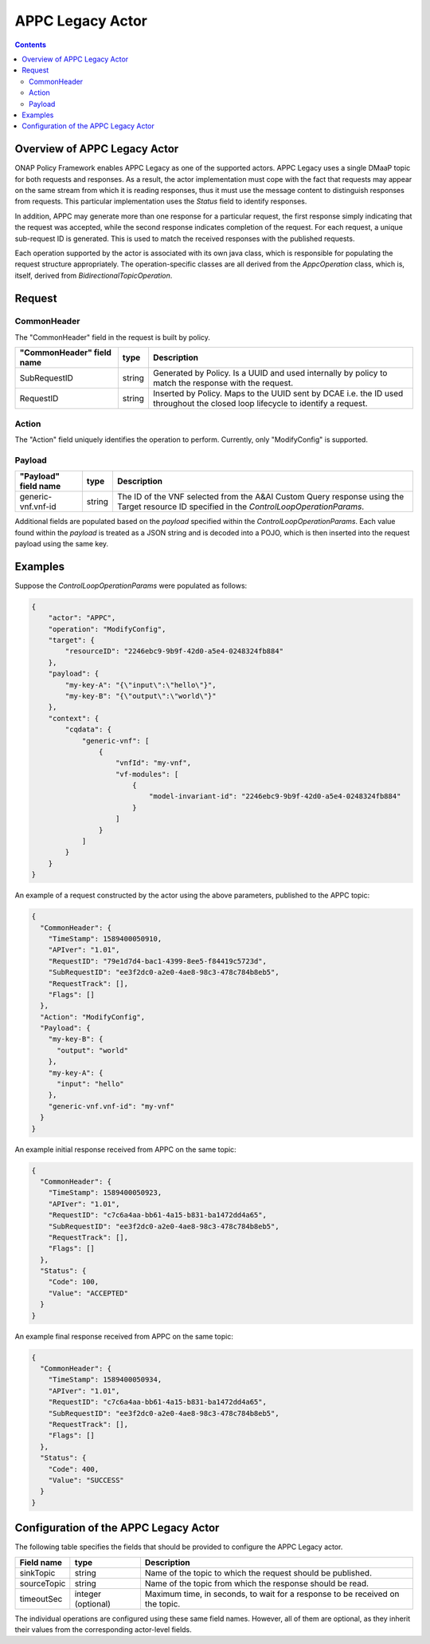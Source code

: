 .. This work is licensed under a
.. Creative Commons Attribution 4.0 International License.
.. http://creativecommons.org/licenses/by/4.0

#################
APPC Legacy Actor
#################

.. contents::
    :depth: 3

Overview of APPC Legacy Actor
#############################
ONAP Policy Framework enables APPC Legacy as one of the supported actors.
APPC Legacy uses a single DMaaP topic for both requests and responses.  As a result, the
actor implementation must cope with the fact that requests may appear on the same
stream from which it is reading responses, thus it must use the message content to
distinguish responses from requests.  This particular implementation uses the *Status*
field to identify responses.

In addition, APPC may generate more than one response for a particular request, the
first response simply indicating that the request was accepted, while the second
response indicates completion of the request.  For each request, a unique sub-request
ID is generated.  This is used to match the received responses with the published
requests.

Each operation supported by the actor is associated with its own java class, which is
responsible for populating the request structure appropriately.  The operation-specific
classes are all derived from the *AppcOperation* class, which is, itself, derived from
*BidirectionalTopicOperation*.


Request
#######

CommonHeader
************

The "CommonHeader" field in the request is built by policy.

=============================== =========== ==================================================================
   "CommonHeader" field name       type                             Description
=============================== =========== ==================================================================
SubRequestID                      string      Generated by Policy. Is a UUID and used internally by policy
                                              to match the response with the request.
RequestID                         string      Inserted by Policy. Maps to the UUID sent by DCAE i.e. the ID
                                              used throughout the closed loop lifecycle to identify a request.
=============================== =========== ==================================================================

Action
******

The "Action" field uniquely identifies the operation to perform.  Currently, only
"ModifyConfig" is supported.

Payload
*******

=============================== =========== ==================================================================
   "Payload" field name            type                             Description
=============================== =========== ==================================================================
generic-vnf.vnf-id                string      The ID of the VNF selected from the A&AI Custom Query response
                                              using the Target resource ID specified in the
                                              *ControlLoopOperationParams*.
=============================== =========== ==================================================================

Additional fields are populated based on the *payload* specified within the
*ControlLoopOperationParams*.  Each value found within the *payload* is treated as a
JSON string and is decoded into a POJO, which is then inserted into the request payload
using the same key.


Examples
########

Suppose the *ControlLoopOperationParams* were populated as follows:

.. code-block:: bash

        {
            "actor": "APPC",
            "operation": "ModifyConfig",
            "target": {
                "resourceID": "2246ebc9-9b9f-42d0-a5e4-0248324fb884"
            },
            "payload": {
                "my-key-A": "{\"input\":\"hello\"}",
                "my-key-B": "{\"output\":\"world\"}"
            },
            "context": {
                "cqdata": {
                    "generic-vnf": [
                        {
                            "vnfId": "my-vnf",
                            "vf-modules": [
                                {
                                    "model-invariant-id": "2246ebc9-9b9f-42d0-a5e4-0248324fb884"
                                }
                            ]
                        }
                    ]
                }
            }
        }

An example of a request constructed by the actor using the above parameters, published
to the APPC topic:

.. code-block:: bash

        {
          "CommonHeader": {
            "TimeStamp": 1589400050910,
            "APIver": "1.01",
            "RequestID": "79e1d7d4-bac1-4399-8ee5-f84419c5723d",
            "SubRequestID": "ee3f2dc0-a2e0-4ae8-98c3-478c784b8eb5",
            "RequestTrack": [],
            "Flags": []
          },
          "Action": "ModifyConfig",
          "Payload": {
            "my-key-B": {
              "output": "world"
            },
            "my-key-A": {
              "input": "hello"
            },
            "generic-vnf.vnf-id": "my-vnf"
          }
        }


An example initial response received from APPC on the same topic:

.. code-block:: bash

        {
          "CommonHeader": {
            "TimeStamp": 1589400050923,
            "APIver": "1.01",
            "RequestID": "c7c6a4aa-bb61-4a15-b831-ba1472dd4a65",
            "SubRequestID": "ee3f2dc0-a2e0-4ae8-98c3-478c784b8eb5",
            "RequestTrack": [],
            "Flags": []
          },
          "Status": {
            "Code": 100,
            "Value": "ACCEPTED"
          }
        }


An example final response received from APPC on the same topic:

.. code-block:: bash

        {
          "CommonHeader": {
            "TimeStamp": 1589400050934,
            "APIver": "1.01",
            "RequestID": "c7c6a4aa-bb61-4a15-b831-ba1472dd4a65",
            "SubRequestID": "ee3f2dc0-a2e0-4ae8-98c3-478c784b8eb5",
            "RequestTrack": [],
            "Flags": []
          },
          "Status": {
            "Code": 400,
            "Value": "SUCCESS"
          }
        }


Configuration of the APPC Legacy Actor
######################################

The following table specifies the fields that should be provided to configure the APPC
Legacy actor.

=============================== ====================    ==================================================================
Field name                         type                             Description
=============================== ====================    ==================================================================
sinkTopic                         string                  Name of the topic to which the request should be published.
sourceTopic                       string                  Name of the topic from which the response should be read.
timeoutSec                        integer (optional)      Maximum time, in seconds, to wait for a response to be received
                                                          on the topic.
=============================== ====================    ==================================================================

The individual operations are configured using these same field names.  However, all
of them are optional, as they inherit their values from the corresponding actor-level
fields.
